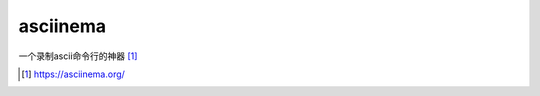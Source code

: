 ************************
asciinema
************************

一个录制ascii命令行的神器 [#asciinema_org]_


.. [#asciinema_org] https://asciinema.org/
